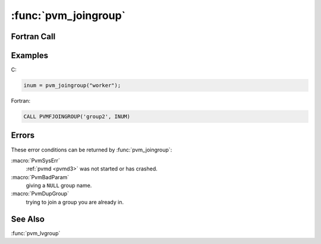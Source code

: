 :func:`pvm_joingroup`
=====================

.. function:: int pvm_joingroup(char* group)

   The routine :func:`pvm_joingroup` enrolls the calling task in the
   group named `group` and returns the instance number `inum` of this
   task in this group. If there is an error `inum` will be negative.

   Instance numbers start at ``0`` and count up. When using groups a
   (`group`, `inum`) pair uniquely identifies a PVM process. This is
   consistent with the PVM 2.4 naming schemes. If a task leaves a
   group by calling :func:`pvm_lvgroup` and later rejoins the same
   group, the task is not guaranteed to get the same instance
   number. PVM attempts to reuse old instance numbers, so when a task
   joins a group it will get the lowest available instance number. A
   task can be a member of multiple groups simultaneously.

   :param char* group: Character string group name of an existing
      group.
   :returns: Integer instance number returned by the routine.
      Instance numbers start at ``0`` and count up.  Values less than
      zero indicate an error.

Fortran Call
------------

.. f:subroutine:: pvmfjoingroup(group, inum)

   :param character group: Character string group name of an existing
      group.
   :param integer inum: Integer instance number returned by the
      routine.  Instance numbers start at ``0`` and count up.  Values
      less than zero indicate an error.

Examples
--------

C:

.. code-block:: c

   inum = pvm_joingroup("worker");

Fortran:

.. code-block:: fortran

   CALL PVMFJOINGROUP('group2', INUM)

Errors
------

These error conditions can be returned by :func:`pvm_joingroup`:

:macro:`PvmSysErr`
   :ref:`pvmd <pvmd3>` was not started or has crashed.

:macro:`PvmBadParam`
   giving a ``NULL`` group name.

:macro:`PvmDupGroup`
   trying to join a group you are already in.

See Also
--------

:func:`pvm_lvgroup`
